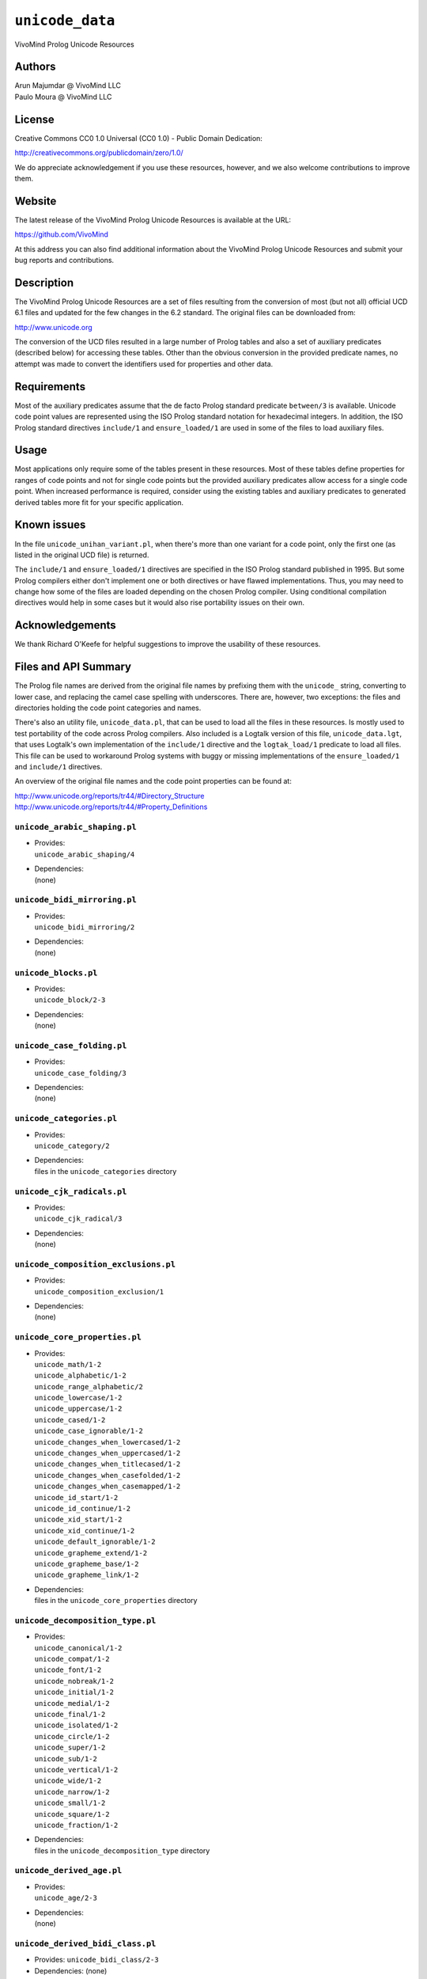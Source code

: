 ``unicode_data``
================

VivoMind Prolog Unicode Resources

Authors
-------

| Arun Majumdar @ VivoMind LLC
| Paulo Moura @ VivoMind LLC

License
-------

Creative Commons CC0 1.0 Universal (CC0 1.0) - Public Domain Dedication:

http://creativecommons.org/publicdomain/zero/1.0/

We do appreciate acknowledgement if you use these resources, however,
and we also welcome contributions to improve them.

Website
-------

The latest release of the VivoMind Prolog Unicode Resources is available
at the URL:

https://github.com/VivoMind

At this address you can also find additional information about the
VivoMind Prolog Unicode Resources and submit your bug reports and
contributions.

Description
-----------

The VivoMind Prolog Unicode Resources are a set of files resulting from
the conversion of most (but not all) official UCD 6.1 files and updated
for the few changes in the 6.2 standard. The original files can be
downloaded from:

http://www.unicode.org

The conversion of the UCD files resulted in a large number of Prolog
tables and also a set of auxiliary predicates (described below) for
accessing these tables. Other than the obvious conversion in the
provided predicate names, no attempt was made to convert the identifiers
used for properties and other data.

Requirements
------------

Most of the auxiliary predicates assume that the de facto Prolog
standard predicate ``between/3`` is available. Unicode code point values
are represented using the ISO Prolog standard notation for hexadecimal
integers. In addition, the ISO Prolog standard directives ``include/1``
and ``ensure_loaded/1`` are used in some of the files to load auxiliary
files.

Usage
-----

Most applications only require some of the tables present in these
resources. Most of these tables define properties for ranges of code
points and not for single code points but the provided auxiliary
predicates allow access for a single code point. When increased
performance is required, consider using the existing tables and
auxiliary predicates to generated derived tables more fit for your
specific application.

Known issues
------------

In the file ``unicode_unihan_variant.pl``, when there's more than one
variant for a code point, only the first one (as listed in the original
UCD file) is returned.

The ``include/1`` and ``ensure_loaded/1`` directives are specified in
the ISO Prolog standard published in 1995. But some Prolog compilers
either don't implement one or both directives or have flawed
implementations. Thus, you may need to change how some of the files are
loaded depending on the chosen Prolog compiler. Using conditional
compilation directives would help in some cases but it would also rise
portability issues on their own.

Acknowledgements
----------------

We thank Richard O'Keefe for helpful suggestions to improve the
usability of these resources.

Files and API Summary
---------------------

The Prolog file names are derived from the original file names by
prefixing them with the ``unicode_`` string, converting to lower case,
and replacing the camel case spelling with underscores. There are,
however, two exceptions: the files and directories holding the code
point categories and names.

There's also an utility file, ``unicode_data.pl``, that can be used to
load all the files in these resources. Is mostly used to test
portability of the code across Prolog compilers. Also included is a
Logtalk version of this file, ``unicode_data.lgt``, that uses Logtalk's
own implementation of the ``include/1`` directive and the
``logtak_load/1`` predicate to load all files. This file can be used to
workaround Prolog systems with buggy or missing implementations of the
``ensure_loaded/1`` and ``include/1`` directives.

An overview of the original file names and the code point properties can
be found at:

| http://www.unicode.org/reports/tr44/#Directory_Structure
| http://www.unicode.org/reports/tr44/#Property_Definitions

.. _unicode_arabic_shapingpl:

``unicode_arabic_shaping.pl``
^^^^^^^^^^^^^^^^^^^^^^^^^^^^^

-  | Provides:
   | ``unicode_arabic_shaping/4``

-  | Dependencies:
   | (none)

.. _unicode_bidi_mirroringpl:

``unicode_bidi_mirroring.pl``
^^^^^^^^^^^^^^^^^^^^^^^^^^^^^

-  | Provides:
   | ``unicode_bidi_mirroring/2``

-  | Dependencies:
   | (none)

.. _unicode_blockspl:

``unicode_blocks.pl``
^^^^^^^^^^^^^^^^^^^^^

-  | Provides:
   | ``unicode_block/2-3``

-  | Dependencies:
   | (none)

.. _unicode_case_foldingpl:

``unicode_case_folding.pl``
^^^^^^^^^^^^^^^^^^^^^^^^^^^

-  | Provides:
   | ``unicode_case_folding/3``

-  | Dependencies:
   | (none)

.. _unicode_categoriespl:

``unicode_categories.pl``
^^^^^^^^^^^^^^^^^^^^^^^^^

-  | Provides:
   | ``unicode_category/2``

-  | Dependencies:
   | files in the ``unicode_categories`` directory

.. _unicode_cjk_radicalspl:

``unicode_cjk_radicals.pl``
^^^^^^^^^^^^^^^^^^^^^^^^^^^

-  | Provides:
   | ``unicode_cjk_radical/3``

-  | Dependencies:
   | (none)

.. _unicode_composition_exclusionspl:

``unicode_composition_exclusions.pl``
^^^^^^^^^^^^^^^^^^^^^^^^^^^^^^^^^^^^^

-  | Provides:
   | ``unicode_composition_exclusion/1``

-  | Dependencies:
   | (none)

.. _unicode_core_propertiespl:

``unicode_core_properties.pl``
^^^^^^^^^^^^^^^^^^^^^^^^^^^^^^

-  | Provides:
   | ``unicode_math/1-2``
   | ``unicode_alphabetic/1-2``
   | ``unicode_range_alphabetic/2``
   | ``unicode_lowercase/1-2``
   | ``unicode_uppercase/1-2``
   | ``unicode_cased/1-2``
   | ``unicode_case_ignorable/1-2``
   | ``unicode_changes_when_lowercased/1-2``
   | ``unicode_changes_when_uppercased/1-2``
   | ``unicode_changes_when_titlecased/1-2``
   | ``unicode_changes_when_casefolded/1-2``
   | ``unicode_changes_when_casemapped/1-2``
   | ``unicode_id_start/1-2``
   | ``unicode_id_continue/1-2``
   | ``unicode_xid_start/1-2``
   | ``unicode_xid_continue/1-2``
   | ``unicode_default_ignorable/1-2``
   | ``unicode_grapheme_extend/1-2``
   | ``unicode_grapheme_base/1-2``
   | ``unicode_grapheme_link/1-2``

-  | Dependencies:
   | files in the ``unicode_core_properties`` directory

.. _unicode_decomposition_typepl:

``unicode_decomposition_type.pl``
^^^^^^^^^^^^^^^^^^^^^^^^^^^^^^^^^

-  | Provides:
   | ``unicode_canonical/1-2``
   | ``unicode_compat/1-2``
   | ``unicode_font/1-2``
   | ``unicode_nobreak/1-2``
   | ``unicode_initial/1-2``
   | ``unicode_medial/1-2``
   | ``unicode_final/1-2``
   | ``unicode_isolated/1-2``
   | ``unicode_circle/1-2``
   | ``unicode_super/1-2``
   | ``unicode_sub/1-2``
   | ``unicode_vertical/1-2``
   | ``unicode_wide/1-2``
   | ``unicode_narrow/1-2``
   | ``unicode_small/1-2``
   | ``unicode_square/1-2``
   | ``unicode_fraction/1-2``

-  | Dependencies:
   | files in the ``unicode_decomposition_type`` directory

.. _unicode_derived_agepl:

``unicode_derived_age.pl``
^^^^^^^^^^^^^^^^^^^^^^^^^^

-  | Provides:
   | ``unicode_age/2-3``

-  | Dependencies:
   | (none)

.. _unicode_derived_bidi_classpl:

``unicode_derived_bidi_class.pl``
^^^^^^^^^^^^^^^^^^^^^^^^^^^^^^^^^

-  Provides: ``unicode_bidi_class/2-3``

-  Dependencies: (none)

.. _unicode_derived_combining_classpl:

``unicode_derived_combining_class.pl``
^^^^^^^^^^^^^^^^^^^^^^^^^^^^^^^^^^^^^^

-  | Provides:
   | ``unicode_combining_class/2-3``

-  | Dependencies:
   | (none)

.. _unicode_derived_core_propertiespl:

``unicode_derived_core_properties.pl``
^^^^^^^^^^^^^^^^^^^^^^^^^^^^^^^^^^^^^^

-  | Provides:
   | ``unicode_core_property/2-3``

-  | Dependencies:
   | (none)

.. _unicode_derived_decomposition_typepl:

``unicode_derived_decomposition_type.pl``
^^^^^^^^^^^^^^^^^^^^^^^^^^^^^^^^^^^^^^^^^

-  | Provides:
   | ``unicode_decomposition_type/2-3``

-  | Dependencies:
   | (none)

.. _unicode_derived_east_asian_widthpl:

``unicode_derived_east_asian_width.pl``
^^^^^^^^^^^^^^^^^^^^^^^^^^^^^^^^^^^^^^^

-  | Provides:
   | ``unicode_east_asian_width/2-3``

-  | Dependencies:
   | (none)

.. _unicode_derived_joining_grouppl:

``unicode_derived_joining_group.pl``
^^^^^^^^^^^^^^^^^^^^^^^^^^^^^^^^^^^^

-  | Provides:
   | ``unicode_joining_group/2-3``

-  | Dependencies:
   | (none)

.. _unicode_derived_joining_typepl:

``unicode_derived_joining_type.pl``
^^^^^^^^^^^^^^^^^^^^^^^^^^^^^^^^^^^

-  | Provides:
   | ``unicode_joining_type/2-3``

-  | Dependencies:
   | (none)

.. _unicode_derived_line_breakpl:

``unicode_derived_line_break.pl``
^^^^^^^^^^^^^^^^^^^^^^^^^^^^^^^^^

-  | Provides:
   | ``unicode_line_break/2-3``

-  | Dependencies:
   | (none)

.. _unicode_derived_normalization_propspl:

``unicode_derived_normalization_props.pl``
^^^^^^^^^^^^^^^^^^^^^^^^^^^^^^^^^^^^^^^^^^

-  Provides:
   ``unicode_fc_nfkc/2``
   ``unicode_nfkc_cf/2``
   ``unicode_full_composition_exclusion/1-2``
   ``unicode_nfd_qc_no/1-2``
   ``unicode_nfc_qc_no/1-2``
   ``unicode_nfc_qc_maybe/1-2``
   ``unicode_nfkd_qc_no/1-2``
   ``unicode_nfkc_qc_no/1-2``
   ``unicode_nfkc_qc_maybe/1-2``
   ``unicode_expands_on_nfd/1-2``
   ``unicode_expands_on_nfc/1-2``
   ``unicode_expands_on_nfkd/1-2``
   ``unicode_expands_on_nfkc/1-2``
   ``unicode_changes_when_nfkc_casefolded/1-2``
-  Dependencies:
   files in the ``unicode_derived_normalization_props`` directory

.. _unicode_derived_numeric_typepl:

``unicode_derived_numeric_type.pl``
^^^^^^^^^^^^^^^^^^^^^^^^^^^^^^^^^^^

-  | Provides:
   | ``unicode_numeric_type/2-3``

-  | Dependencies:
   | (none)

.. _unicode_derived_numeric_valuespl:

``unicode_derived_numeric_values.pl``
^^^^^^^^^^^^^^^^^^^^^^^^^^^^^^^^^^^^^

-  | Provides:
   | ``unicode_numerical_value/3``

-  | Dependencies:
   | (none)

.. _unicode_hangul_syllable_typepl:

``unicode_hangul_syllable_type.pl``
^^^^^^^^^^^^^^^^^^^^^^^^^^^^^^^^^^^

-  | Provides:
   | ``unicode_hangul_syllable_type/2-3``

-  | Dependencies:
   | (none)

.. _unicode_indic_matra_categorypl:

``unicode_indic_matra_category.pl``
^^^^^^^^^^^^^^^^^^^^^^^^^^^^^^^^^^^

-  | Provides:
   | ``unicode_indic_matra_category/2-3``

-  | Dependencies:
   | (none)

.. _unicode_indic_syllabic_categorypl:

``unicode_indic_syllabic_category.pl``
^^^^^^^^^^^^^^^^^^^^^^^^^^^^^^^^^^^^^^

-  | Provides:
   | ``unicode_indic_syllabic_category/2-3``

-  | Dependencies:
   | (none)

.. _unicode_jamopl:

``unicode_jamo.pl``
^^^^^^^^^^^^^^^^^^^

-  | Provides:
   | ``unicode_jamo/2``

-  | Dependencies:
   | (none)

.. _unicode_name_aliasespl:

``unicode_name_aliases.pl``
^^^^^^^^^^^^^^^^^^^^^^^^^^^

-  | Provides:
   | ``unicode_name_alias/3``

-  | Dependencies:
   | (none)

.. _unicode_namespl:

``unicode_names.pl``
^^^^^^^^^^^^^^^^^^^^

-  | Provides:
   | ``unicode_name/2``

-  | Dependencies:
   | files in the ``unicode_names`` directory

.. _unicode_prop_listpl:

``unicode_prop_list.pl``
^^^^^^^^^^^^^^^^^^^^^^^^

-  | Provides:
   | ``unicode_white_space/1-2``
   | ``unicode_bidi_control/1-2``
   | ``unicode_join_control/1-2``
   | ``unicode_dash/1-2``
   | ``unicode_hyphen/1-2``
   | ``unicode_quotation_mark/1-2``
   | ``unicode_terminal_punctuation/1-2``
   | ``unicode_other_math/1-2``
   | ``unicode_hex_digit/1-2``
   | ``unicode_ascii_hex_digit/1-2``
   | ``unicode_other_alphabetic/1-2``
   | ``unicode_ideographic/1-2``
   | ``unicode_diacritic/1-2``
   | ``unicode_extender/1-2``
   | ``unicode_other_lowercase/1-2``
   | ``unicode_other_uppercase/1-2``
   | ``unicode_noncharacter_code_point/1-2``
   | ``unicode_other_grapheme_extend/1-2``
   | ``unicode_ids_binary_operator/1-2``
   | ``unicode_ids_trinary_operator/1-2``
   | ``unicode_radical/1-2``
   | ``unicode_unified_ideograph/1-2``
   | ``unicode_other_default_ignorable/1-2``
   | ``unicode_deprecated/1-2``
   | ``unicode_soft_dotted/1-2``
   | ``unicode_logical_order_exception/1-2``
   | ``unicode_other_id_start/1-2``
   | ``unicode_other_id_continue/1-2``
   | ``unicode_sterm/1-2``
   | ``unicode_variation_selector/1-2``
   | ``unicode_pattern_white_space/1-2``
   | ``unicode_pattern_syntax/1-2``

-  | Dependencies:
   | files in the ``unicode_prop_list`` directory

.. _unicode_range_scriptspl:

``unicode_range_scripts.pl``
^^^^^^^^^^^^^^^^^^^^^^^^^^^^

-  | Provides:
   | ``unicode_range_script/3``
   | ``unicode_script/2``

-  | Dependencies:
   | (none)

.. _unicode_script_extensionspl:

``unicode_script_extensions.pl``
^^^^^^^^^^^^^^^^^^^^^^^^^^^^^^^^

-  | Provides:
   | ``unicode_script_extension/2-3``

-  | Dependencies:
   | ``unicode_scripts.pl``

.. _unicode_scriptspl:

``unicode_scripts.pl``
^^^^^^^^^^^^^^^^^^^^^^

-  | Provides:
   | ``unicode_script/6``
   | ``unicode_script_category/3``

-  | Dependencies:
   | (none)

.. _unicode_special_casingpl:

``unicode_special_casing.pl``
^^^^^^^^^^^^^^^^^^^^^^^^^^^^^

-  | Provides:
   | ``unicode_special_casing/5``

-  | Dependencies:
   | (none)

.. _unicode_unihan_variantspl:

``unicode_unihan_variants.pl``
^^^^^^^^^^^^^^^^^^^^^^^^^^^^^^

-  | Provides:
   | ``unicode_unihan_variant/2-3``

-  | Dependencies:
   | (none)

.. _unicode_versionpl:

``unicode_version.pl``
^^^^^^^^^^^^^^^^^^^^^^

-  Provides:
   ``unicode_version/3``
-  Dependencies:
   (none)
